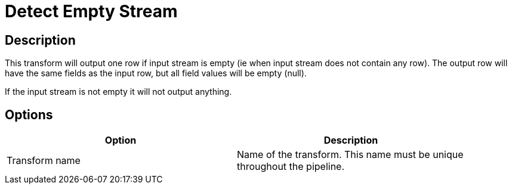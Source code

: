 ////
Licensed to the Apache Software Foundation (ASF) under one
or more contributor license agreements.  See the NOTICE file
distributed with this work for additional information
regarding copyright ownership.  The ASF licenses this file
to you under the Apache License, Version 2.0 (the
"License"); you may not use this file except in compliance
with the License.  You may obtain a copy of the License at
  http://www.apache.org/licenses/LICENSE-2.0
Unless required by applicable law or agreed to in writing,
software distributed under the License is distributed on an
"AS IS" BASIS, WITHOUT WARRANTIES OR CONDITIONS OF ANY
KIND, either express or implied.  See the License for the
specific language governing permissions and limitations
under the License.
////
:documentationPath: /pipeline/transforms/
:language: en_US
:page-alternativeEditUrl: https://github.com/apache/incubator-hop/edit/master/pipeline/transforms/detectemptystream/src/main/doc/detectemptystream.adoc
= Detect Empty Stream

== Description

This transform will output one row if input stream is empty (ie when input stream does not contain any row). The output row will have the same fields as the input row, but all field values will be empty (null).

If the input stream is not empty it will not output anything.

== Options

[width="90%", options="header"]
|===
|Option|Description
|Transform name|Name of the transform. This name must be unique throughout the pipeline.
|===

